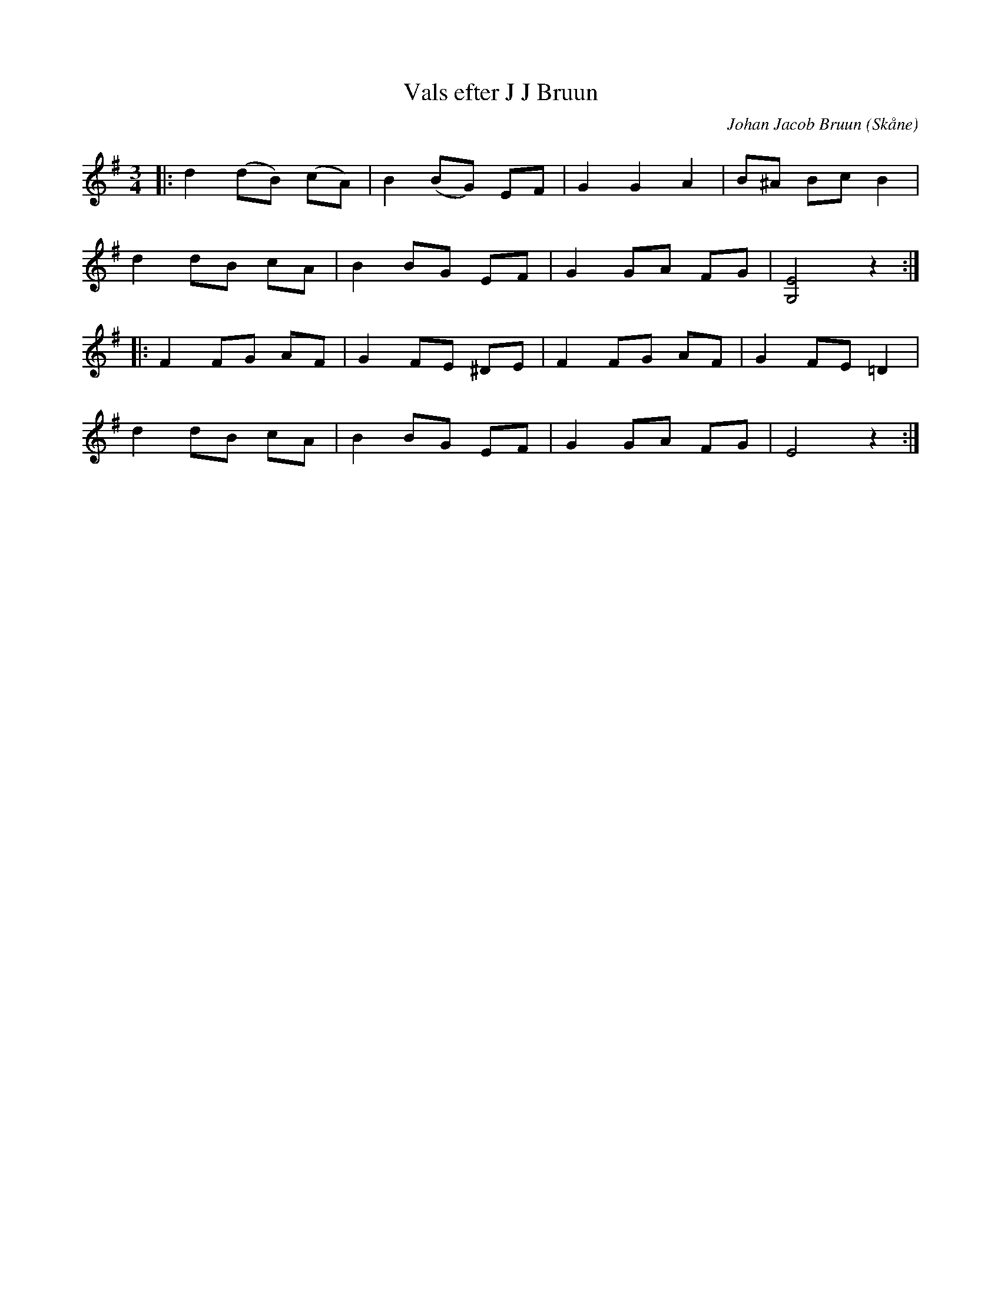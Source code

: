 %%abc-charset utf-8

X:1
T:Vals efter J J Bruun
C:Johan Jacob Bruun
R:Vals
Z:Patrik Månsson, 2008-10-06
O:Skåne
M:3/4
L:1/8
K:G
|: d2 (dB) (cA) | B2 (BG) EF | G2 G2 A2 | B^A Bc B2 |
d2 dB cA | B2 BG EF | G2 GA FG | [EG,]4 z2 :|
|: F2 FG AF | G2 FE ^DE | F2 FG AF | G2 FE =D2 |
d2 dB cA | B2 BG EF | G2 GA FG | E4 z2 :|

